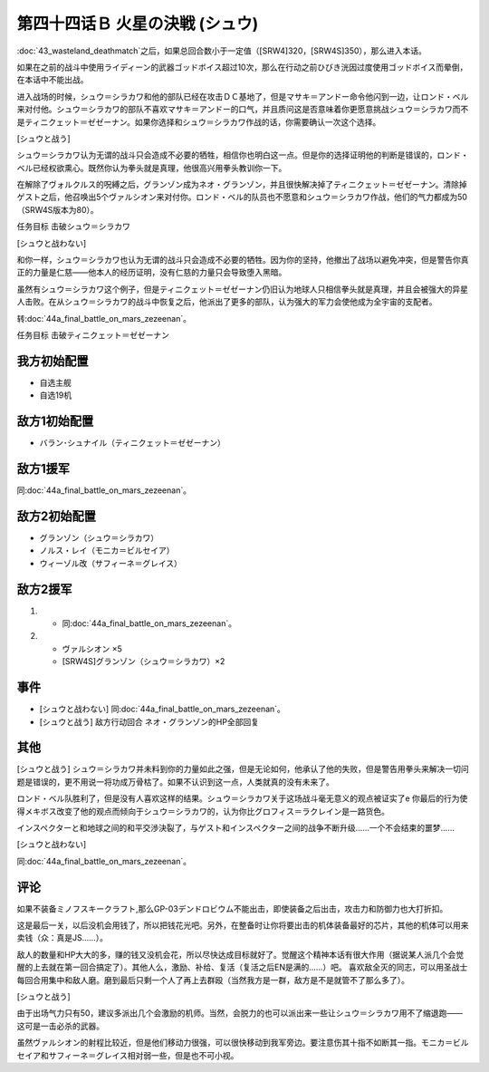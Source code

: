 第四十四话Ｂ 火星の決戦 (シュウ)
=======================================
\ :doc:`43_wasteland_deathmatch`\ 之后，如果总回合数小于一定值（[SRW4]320，[SRW4S]350），那么进入本话。

如果在之前的战斗中使用ライディーン的武器ゴッドボイス超过10次，那么在行动之前ひびき洸因过度使用ゴッドボイス而晕倒，在本话中不能出战。

进入战场的时候，シュウ＝シラカワ和他的部队已经在攻击ＤＣ基地了，但是マサキ＝アンドー命令他闪到一边，让ロンド・ベル来对付他。シュウ＝シラカワ的部队不喜欢マサキ＝アンドー的口气，并且质问这是否意味着你更愿意挑战シュウ＝シラカワ而不是ティニクェット＝ゼゼーナン。如果你选择和シュウ＝シラカワ作战的话，你需要确认一次这个选择。

[シュウと战う]

シュウ＝シラカワ认为无谓的战斗只会造成不必要的牺牲，相信你也明白这一点。但是你的选择证明他的判断是错误的，ロンド・ベル已经权欲熏心。既然你认为拳头就是真理，他很高兴用拳头教训你一下。

在解除了ヴォルクルス的呪縛之后，グランゾン成为ネオ・グランゾン，并且很快解决掉了ティニクェット＝ゼゼーナン。清除掉ゲスト之后，他召唤出5个ヴァルシオン来对付你。ロンド・ベル的队员也不愿意和シュウ＝シラカワ作战，他们的气力都成为50（SRW4S版本为80）。

任务目标	击破シュウ＝シラカワ

[シュウと战わない]

和你一样，シュウ＝シラカワ也认为无谓的战斗只会造成不必要的牺牲。因为你的坚持，他撤出了战场以避免冲突，但是警告你真正的力量是仁慈——他本人的经历证明，没有仁慈的力量只会导致堕入黑暗。

虽然有シュウ＝シラカワ这个例子，但是ティニクェット＝ゼゼーナン仍旧认为地球人只相信拳头就是真理，并且会被强大的异星人击败。在从シュウ＝シラカワ的战斗中恢复之后，他派出了更多的部队，认为强大的军力会使他成为全宇宙的支配者。

转\ :doc:`44a_final_battle_on_mars_zezeenan`\ 。

任务目标	击破ティニクェット＝ゼゼーナン

-------------------
我方初始配置
-------------------
* 自选主舰
* 自选19机

-------------------
敌方1初始配置
-------------------
* バラン･シュナイル（ティニクェット＝ゼゼーナン）

-------------------
敌方1援军
-------------------

同\ :doc:`44a_final_battle_on_mars_zezeenan`\ 。

-------------------
敌方2初始配置
-------------------
* グランゾン（シュウ＝シラカワ）
* ノルス・レイ（モニカ＝ビルセイア）
* ウィーゾル改（サフィーネ＝グレイス）

-------------------
敌方2援军
-------------------
#. 
   * 同\ :doc:`44a_final_battle_on_mars_zezeenan`\ 。
#. 
   * ヴァルシオン ×5
   * [SRW4S]グランゾン（シュウ＝シラカワ）×2

-------------------
事件
-------------------

* [シュウと战わない] 同\ :doc:`44a_final_battle_on_mars_zezeenan`\ 。
* [シュウと战う] 敌方行动回合 ネオ・グランゾン的HP全部回复

-------------------
其他
-------------------

[シュウと战う]
シュウ＝シラカワ并未料到你的力量如此之强，但是无论如何，他承认了他的失败，但是警告用拳头来解决一切问题是错误的，更不用说一将功成万骨枯了。如果不认识到这一点，人类就真的没有未来了。

ロンド・ベル队胜利了，但是没有人喜欢这样的结果。シュウ＝シラカワ关于这场战斗毫无意义的观点被证实了e 你最后的行为使得メキボス改变了他的观点而倾向于シュウ＝シラカワ的，认为你比グロフィス＝ラクレイン是一路货色。

インスペクターと和地球之间的和平交渉決裂了，与ゲスト和インスペクター之间的战争不断升级……一个不会结束的噩梦……

[シュウと战わない]

同\ :doc:`44a_final_battle_on_mars_zezeenan`\ 。

-------------------
评论
-------------------
如果不装备ミノフスキークラフト,那么GP-03デンドロビウム不能出击，即使装备之后出击，攻击力和防御力也大打折扣。

这是最后一关，以后没机会用钱了，所以把钱花光吧。另外，在整备时让你将要出击的机体装备最好的芯片，其他的机体可以用来卖钱（众：真是JS……）。

敌人的数量和HP大大的多，赚的钱又没机会花，所以尽快达成目标就好了。觉醒这个精神本话有很大作用（据说某人派几个会觉醒的上去就在第一回合搞定了）。其他人么，激励、补给、复活（复活之后EN是满的……）吧。
喜欢敌全灭的同志，可以用圣战士每回合用集中和敌人磨。磨到最后只剩一个人了再上去群殴（当然我方是一群，敌方是不是就管不了那么多了）。

[シュウと战う]

由于出场气力只有50，建议多派出几个会激励的机师。当然，会脱力的也可以派出来一些让シュウ＝シラカワ用不了缩退跑——这可是一击必杀的武器。

虽然ヴァルシオン的射程比较近，但是他们移动力很强，可以很快移动到我军旁边。要注意伤其十指不如断其一指。モニカ＝ビルセイア和サフィーネ＝グレイス相对弱一些，但是也不可小视。